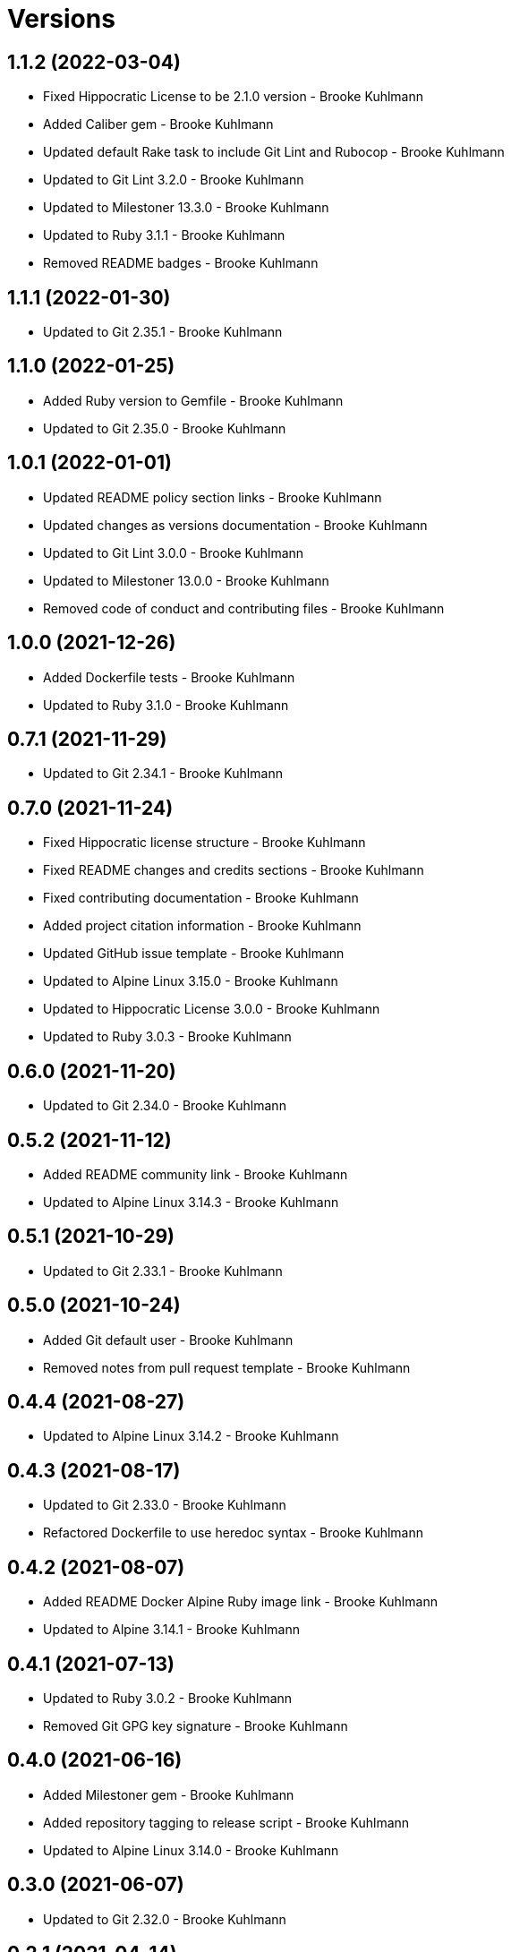 = Versions

== 1.1.2 (2022-03-04)

* Fixed Hippocratic License to be 2.1.0 version - Brooke Kuhlmann
* Added Caliber gem - Brooke Kuhlmann
* Updated default Rake task to include Git Lint and Rubocop - Brooke Kuhlmann
* Updated to Git Lint 3.2.0 - Brooke Kuhlmann
* Updated to Milestoner 13.3.0 - Brooke Kuhlmann
* Updated to Ruby 3.1.1 - Brooke Kuhlmann
* Removed README badges - Brooke Kuhlmann

== 1.1.1 (2022-01-30)

* Updated to Git 2.35.1 - Brooke Kuhlmann

== 1.1.0 (2022-01-25)

* Added Ruby version to Gemfile - Brooke Kuhlmann
* Updated to Git 2.35.0 - Brooke Kuhlmann

== 1.0.1 (2022-01-01)

* Updated README policy section links - Brooke Kuhlmann
* Updated changes as versions documentation - Brooke Kuhlmann
* Updated to Git Lint 3.0.0 - Brooke Kuhlmann
* Updated to Milestoner 13.0.0 - Brooke Kuhlmann
* Removed code of conduct and contributing files - Brooke Kuhlmann

== 1.0.0 (2021-12-26)

* Added Dockerfile tests - Brooke Kuhlmann
* Updated to Ruby 3.1.0 - Brooke Kuhlmann

== 0.7.1 (2021-11-29)

* Updated to Git 2.34.1 - Brooke Kuhlmann

== 0.7.0 (2021-11-24)

* Fixed Hippocratic license structure - Brooke Kuhlmann
* Fixed README changes and credits sections - Brooke Kuhlmann
* Fixed contributing documentation - Brooke Kuhlmann
* Added project citation information - Brooke Kuhlmann
* Updated GitHub issue template - Brooke Kuhlmann
* Updated to Alpine Linux 3.15.0 - Brooke Kuhlmann
* Updated to Hippocratic License 3.0.0 - Brooke Kuhlmann
* Updated to Ruby 3.0.3 - Brooke Kuhlmann

== 0.6.0 (2021-11-20)

* Updated to Git 2.34.0 - Brooke Kuhlmann

== 0.5.2 (2021-11-12)

* Added README community link - Brooke Kuhlmann
* Updated to Alpine Linux 3.14.3 - Brooke Kuhlmann

== 0.5.1 (2021-10-29)

* Updated to Git 2.33.1 - Brooke Kuhlmann

== 0.5.0 (2021-10-24)

* Added Git default user - Brooke Kuhlmann
* Removed notes from pull request template - Brooke Kuhlmann

== 0.4.4 (2021-08-27)

* Updated to Alpine Linux 3.14.2 - Brooke Kuhlmann

== 0.4.3 (2021-08-17)

* Updated to Git 2.33.0 - Brooke Kuhlmann
* Refactored Dockerfile to use heredoc syntax - Brooke Kuhlmann

== 0.4.2 (2021-08-07)

* Added README Docker Alpine Ruby image link - Brooke Kuhlmann
* Updated to Alpine 3.14.1 - Brooke Kuhlmann

== 0.4.1 (2021-07-13)

* Updated to Ruby 3.0.2 - Brooke Kuhlmann
* Removed Git GPG key signature - Brooke Kuhlmann

== 0.4.0 (2021-06-16)

* Added Milestoner gem - Brooke Kuhlmann
* Added repository tagging to release script - Brooke Kuhlmann
* Updated to Alpine Linux 3.14.0 - Brooke Kuhlmann

== 0.3.0 (2021-06-07)

* Updated to Git 2.32.0 - Brooke Kuhlmann

== 0.2.1 (2021-04-14)

* Updated to Alpine 3.13.5 - Brooke Kuhlmann
* Updated to Ruby 3.0.1 - Brooke Kuhlmann

== 0.2.0 (2021-04-04)

* Added curl development dependency - Brooke Kuhlmann
* Added engineer user and group - Brooke Kuhlmann
* Refactored Dockerfile chained commands - Brooke Kuhlmann

== 0.1.1 (2021-03-31)

* Updated release script platform order - Brooke Kuhlmann
* Updated to Alpine 3.13.4 - Brooke Kuhlmann

== 0.1.0 (2021-03-28)

* Added initial implementation.
